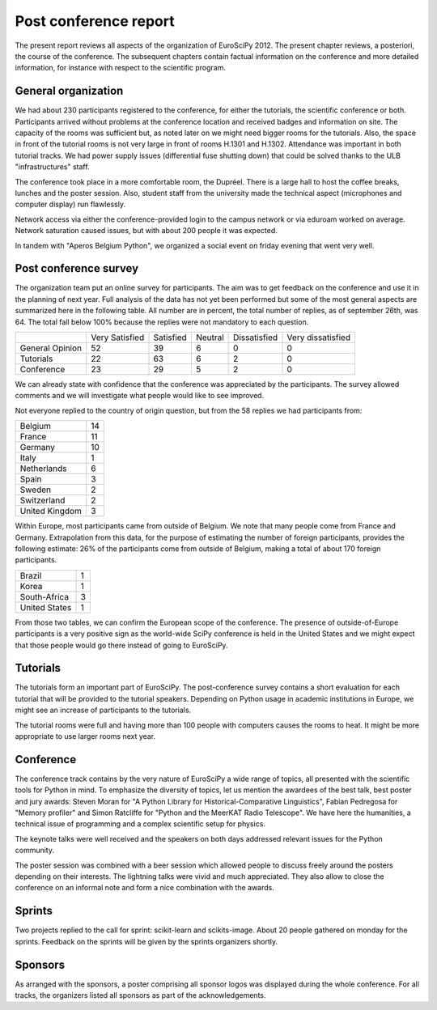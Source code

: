 ======================
Post conference report
======================

The present report reviews all aspects of the organization of
EuroSciPy 2012. The present chapter reviews, a posteriori, the course of the
conference. The subsequent chapters contain factual information on the
conference and more detailed information, for instance with respect to the
scientific program.

General organization
====================

We had about 230 participants registered to the conference, for either the
tutorials, the scientific conference or both. Participants arrived without
problems at the conference location and received badges and information on
site. The capacity of the rooms was sufficient but, as noted later on we might
need bigger rooms for the tutorials. Also, the space in front of the tutorial
rooms is not very large in front of rooms H.1301 and H.1302. Attendance was
important in both tutorial tracks. We had power supply issues (differential fuse
shutting down) that could be solved thanks to the ULB "infrastructures" staff.

The conference took place in a more comfortable room, the Dupréel. There is a
large hall to host the coffee breaks, lunches and the poster session. Also,
student staff from the university made the technical aspect (microphones and
computer display) run flawlessly.

Network access via either the conference-provided login to the campus network or
via eduroam worked on average. Network saturation caused issues, but with about
200 people it was expected.

In tandem with "Aperos Belgium Python", we organized a social event on friday
evening that went very well.


Post conference survey
======================

The organization team put an online survey for participants. The aim was to get
feedback on the conference and use it in the planning of next year. Full
analysis of the data has not yet been performed but some of the most general
aspects are summarized here in the following table. All number are in percent,
the total number of replies, as of september 26th, was 64. The total fall below
100% because the replies were not mandatory to each question.

+--------------------+--------------------+--------------------+--------------------+--------------------+--------------------+
|                    | Very Satisfied     | Satisfied          | Neutral            | Dissatisfied       | Very dissatisfied  |
+--------------------+--------------------+--------------------+--------------------+--------------------+--------------------+
| General Opinion    | 52                 | 39                 | 6                  | 0                  | 0                  |
+--------------------+--------------------+--------------------+--------------------+--------------------+--------------------+
| Tutorials          | 22                 | 63                 | 6                  | 2                  | 0                  |
+--------------------+--------------------+--------------------+--------------------+--------------------+--------------------+
| Conference         | 23                 | 29                 | 5                  | 2                  | 0                  |
+--------------------+--------------------+--------------------+--------------------+--------------------+--------------------+

We can already state with confidence that the conference was appreciated by the
participants. The survey allowed comments and we will investigate what people
would like to see improved.

Not everyone replied to the country of origin question, but from the 58 replies
we had participants from:

+--------------------+-------+
| Belgium            | 14    |
+--------------------+-------+
| France             | 11    |
+--------------------+-------+
| Germany            | 10    |
+--------------------+-------+
| Italy              | 1     |
+--------------------+-------+
| Netherlands        | 6     |
+--------------------+-------+
| Spain              | 3     |
+--------------------+-------+
| Sweden             | 2     |
+--------------------+-------+
| Switzerland        | 2     |
+--------------------+-------+
| United Kingdom     | 3     |
+--------------------+-------+

Within Europe, most participants came from outside of Belgium. We note that many
people come from France and Germany. Extrapolation from this data, for the
purpose of estimating the number of foreign participants, provides the following
estimate: 26% of the participants come from outside of Belgium, making a total
of about 170 foreign participants.

+--------------------+-------+
| Brazil             | 1     |
+--------------------+-------+
| Korea              | 1     |
+--------------------+-------+
| South-Africa       | 3     |
+--------------------+-------+
| United States      | 1     |
+--------------------+-------+

From those two tables, we can confirm the European scope of the conference. The
presence of outside-of-Europe participants is a very positive sign as the
world-wide SciPy conference is held in the United States and we might expect
that those people would go there instead of going to EuroSciPy.

Tutorials
=========

The tutorials form an important part of EuroSciPy. The post-conference survey
contains a short evaluation for each tutorial that will be provided to the
tutorial speakers. Depending on Python usage in academic institutions in Europe,
we might see an increase of participants to the tutorials.

The tutorial rooms were full and having more than 100 people with computers
causes the rooms to heat. It might be more appropriate to use larger rooms next
year.

Conference
==========

The conference track contains by the very nature of EuroSciPy a wide range of
topics, all presented with the scientific tools for Python in mind. To emphasize
the diversity of topics, let us mention the awardees of the best talk, best
poster and jury awards: Steven Moran for "A Python Library for
Historical-Comparative Linguistics", Fabian Pedregosa for "Memory profiler" and
Simon Ratcliffe for "Python and the MeerKAT Radio Telescope". We have here the
humanities, a technical issue of programming and a complex scientific setup for
physics.

The keynote talks were well received and the speakers on both days addressed
relevant issues for the Python community.

The poster session was combined with a beer session which allowed people to
discuss freely around the posters depending on their interests.
The lightning talks were vivid and much appreciated. They also allow to close
the conference on an informal note and form a nice combination with the awards.

Sprints
=======

Two projects replied to the call for sprint: scikit-learn and
scikits-image. About 20 people gathered on monday for the sprints. Feedback on
the sprints will be given by the sprints organizers shortly.

Sponsors
========

As arranged with the sponsors, a poster comprising all sponsor logos was
displayed during the whole conference. For all tracks, the organizers listed all
sponsors as part of the acknowledgements.

